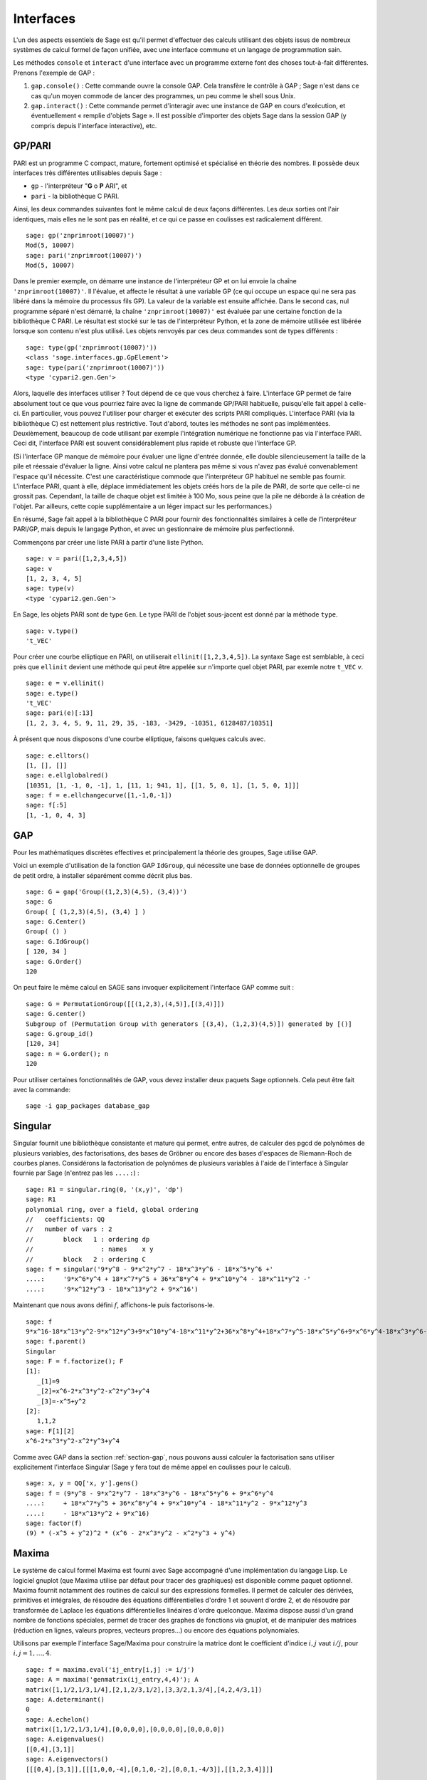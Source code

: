 .. linkall

**********
Interfaces
**********

L'un des aspects essentiels de Sage est qu'il permet d'effectuer des calculs
utilisant des objets issus de nombreux systèmes de calcul formel de
façon unifiée, avec une interface commune et un langage de programmation
sain.

Les méthodes ``console`` et ``interact`` d'une interface avec un
programme externe font des choses tout-à-fait différentes. Prenons
l'exemple de GAP :

#. ``gap.console()`` : Cette commande ouvre la console GAP. Cela
   transfère le contrôle à GAP ; Sage n'est dans ce cas qu'un moyen
   commode de lancer des programmes, un peu comme le shell sous Unix.

#. ``gap.interact()`` : Cette commande permet d'interagir avec une
   instance de GAP en cours d'exécution, et éventuellement « remplie
   d'objets Sage ». Il est possible d'importer des objets Sage dans la
   session GAP (y compris depuis l'interface interactive), etc.

.. index: PARI; GP

GP/PARI
=======

PARI est un programme C compact, mature, fortement optimisé et
spécialisé en théorie des nombres. Il possède deux
interfaces très différentes utilisables depuis Sage :

-  ``gp`` - l'interpréteur "**G** o **P** ARI", et

-  ``pari`` - la bibliothèque C PARI.


Ainsi, les deux commandes suivantes font le même calcul de deux façons
différentes. Les deux sorties ont l'air identiques, mais elles ne le
sont pas en réalité, et ce qui ce passe en coulisses est radicalement
différent.

::

    sage: gp('znprimroot(10007)')
    Mod(5, 10007)
    sage: pari('znprimroot(10007)')
    Mod(5, 10007)

Dans le premier exemple, on démarre une instance de l'interpréteur GP et
on lui envoie la chaîne ``'znprimroot(10007)'``. Il l'évalue, et affecte
le résultat à une variable GP (ce qui occupe un espace qui ne sera pas
libéré dans la mémoire du processus fils GP). La valeur de la variable
est ensuite affichée. Dans le second cas, nul programme séparé n'est
démarré, la chaîne ``'znprimroot(10007)'`` est évaluée par une certaine
fonction de la bibliothèque C PARI. Le résultat est stocké sur le tas de
l'interpréteur Python, et la zone de mémoire utilisée est libérée
lorsque son contenu n'est plus utilisé. Les objets renvoyés par ces deux
commandes sont de types différents :

::

    sage: type(gp('znprimroot(10007)'))
    <class 'sage.interfaces.gp.GpElement'>
    sage: type(pari('znprimroot(10007)'))
    <type 'cypari2.gen.Gen'>

Alors, laquelle des interfaces utiliser ? Tout dépend de ce que vous
cherchez à faire. L'interface GP permet de faire absolument tout ce que
vous pourriez faire avec la ligne de commande GP/PARI habituelle,
puisqu'elle fait appel à celle-ci. En particulier, vous pouvez
l'utiliser pour charger et exécuter des scripts PARI compliqués.
L'interface PARI (via la bibliothèque C) est nettement plus restrictive.
Tout d'abord, toutes les méthodes ne sont pas implémentées.
Deuxièmement, beaucoup de code utilisant par exemple l'intégration
numérique ne fonctionne pas via l'interface PARI. Ceci dit, l'interface
PARI est souvent considérablement plus rapide et robuste que l'interface GP.

(Si l'interface GP manque de mémoire pour évaluer une ligne d'entrée
donnée, elle double silencieusement la taille de la pile et réessaie
d'évaluer la ligne. Ainsi votre calcul ne plantera pas même si vous
n'avez pas évalué convenablement l'espace qu'il nécessite. C'est une
caractéristique commode que l'interpréteur GP habituel ne semble pas
fournir. L'interface PARI, quant à elle, déplace immédiatement les
objets créés hors de la pile de PARI, de sorte que celle-ci ne
grossit pas. Cependant, la taille de chaque objet est limitée à 100 Mo,
sous peine que la pile ne déborde à la création de l'objet. Par
ailleurs, cette copie supplémentaire a un léger impact sur les
performances.)

En résumé, Sage fait appel à la bibliothèque C PARI pour fournir des
fonctionnalités similaires à celle de l'interpréteur PARI/GP, mais
depuis le langage Python, et avec un gestionnaire de mémoire plus
perfectionné.

Commençons par créer une liste PARI à partir d'une liste Python.

::

    sage: v = pari([1,2,3,4,5])
    sage: v
    [1, 2, 3, 4, 5]
    sage: type(v)
    <type 'cypari2.gen.Gen'>

En Sage, les objets PARI sont de type ``Gen``. Le type PARI de
l'objet sous-jacent est donné par la méthode ``type``.

::

    sage: v.type()
    't_VEC'

Pour créer une courbe elliptique en PARI, on utiliserait
``ellinit([1,2,3,4,5])``. La syntaxe Sage est semblable, à ceci près que
``ellinit`` devient une méthode qui peut être appelée sur n'importe quel
objet PARI, par exemle notre ``t_VEC`` `v`.

::

    sage: e = v.ellinit()
    sage: e.type()
    't_VEC'
    sage: pari(e)[:13]
    [1, 2, 3, 4, 5, 9, 11, 29, 35, -183, -3429, -10351, 6128487/10351]

À présent que nous disposons d'une courbe elliptique, faisons quelques
calculs avec.

::

    sage: e.elltors()
    [1, [], []]
    sage: e.ellglobalred()
    [10351, [1, -1, 0, -1], 1, [11, 1; 941, 1], [[1, 5, 0, 1], [1, 5, 0, 1]]]
    sage: f = e.ellchangecurve([1,-1,0,-1])
    sage: f[:5]
    [1, -1, 0, 4, 3]

.. index: GAP

.. _section-gap:

GAP
===

Pour les mathématiques discrètes effectives et principalement la théorie
des groupes, Sage utilise GAP.

Voici un exemple d'utilisation de la fonction GAP ``IdGroup``, qui
nécessite une base de données optionnelle de groupes de petit ordre, à
installer séparément comme décrit plus bas.

::

    sage: G = gap('Group((1,2,3)(4,5), (3,4))')
    sage: G
    Group( [ (1,2,3)(4,5), (3,4) ] )
    sage: G.Center()
    Group( () )
    sage: G.IdGroup()
    [ 120, 34 ]
    sage: G.Order()
    120

On peut faire le même calcul en SAGE sans invoquer explicitement
l'interface GAP comme suit :

::

    sage: G = PermutationGroup([[(1,2,3),(4,5)],[(3,4)]])
    sage: G.center()
    Subgroup of (Permutation Group with generators [(3,4), (1,2,3)(4,5)]) generated by [()]
    sage: G.group_id()
    [120, 34]
    sage: n = G.order(); n
    120

Pour utiliser certaines fonctionnalités de GAP,
vous devez installer deux paquets Sage optionnels.
Cela peut être fait avec la commande::

    sage -i gap_packages database_gap


Singular
========

Singular fournit une bibliothèque consistante et mature qui permet, entre
autres, de calculer des pgcd de polynômes de plusieurs variables, des
factorisations, des bases de Gröbner ou encore des bases d'espaces de
Riemann-Roch de courbes planes. Considérons la factorisation de
polynômes de plusieurs variables à l'aide de l'interface à Singular
fournie par Sage (n'entrez pas les ``....:``) :

::

    sage: R1 = singular.ring(0, '(x,y)', 'dp')
    sage: R1
    polynomial ring, over a field, global ordering
    //   coefficients: QQ
    //   number of vars : 2
    //        block   1 : ordering dp
    //                  : names    x y
    //        block   2 : ordering C
    sage: f = singular('9*y^8 - 9*x^2*y^7 - 18*x^3*y^6 - 18*x^5*y^6 +'
    ....:     '9*x^6*y^4 + 18*x^7*y^5 + 36*x^8*y^4 + 9*x^10*y^4 - 18*x^11*y^2 -'
    ....:     '9*x^12*y^3 - 18*x^13*y^2 + 9*x^16')

Maintenant que nous avons défini :math:`f`, affichons-le puis
factorisons-le.

::

    sage: f
    9*x^16-18*x^13*y^2-9*x^12*y^3+9*x^10*y^4-18*x^11*y^2+36*x^8*y^4+18*x^7*y^5-18*x^5*y^6+9*x^6*y^4-18*x^3*y^6-9*x^2*y^7+9*y^8
    sage: f.parent()
    Singular
    sage: F = f.factorize(); F
    [1]:
       _[1]=9
       _[2]=x^6-2*x^3*y^2-x^2*y^3+y^4
       _[3]=-x^5+y^2
    [2]:
       1,1,2
    sage: F[1][2]
    x^6-2*x^3*y^2-x^2*y^3+y^4

Comme avec GAP dans la section :ref:`section-gap`, nous pouvons aussi
calculer la factorisation sans utiliser explicitement l'interface
Singular (Sage y fera tout de même appel en coulisses pour le calcul).

::

    sage: x, y = QQ['x, y'].gens()
    sage: f = (9*y^8 - 9*x^2*y^7 - 18*x^3*y^6 - 18*x^5*y^6 + 9*x^6*y^4
    ....:     + 18*x^7*y^5 + 36*x^8*y^4 + 9*x^10*y^4 - 18*x^11*y^2 - 9*x^12*y^3
    ....:     - 18*x^13*y^2 + 9*x^16)
    sage: factor(f)
    (9) * (-x^5 + y^2)^2 * (x^6 - 2*x^3*y^2 - x^2*y^3 + y^4)

.. _section-maxima:

Maxima
======

Le système de calcul formel Maxima est fourni avec Sage accompagné d'une
implémentation du langage Lisp. Le logiciel gnuplot (que Maxima utilise
par défaut pour tracer des graphiques) est disponible comme paquet
optionnel. Maxima fournit notamment des routines de calcul sur des
expressions formelles. Il permet de calculer des dérivées, primitives et
intégrales, de résoudre des équations différentielles d'ordre 1 et
souvent d'ordre 2, et de résoudre par transformée de Laplace les
équations différentielles linéaires d'ordre quelconque. Maxima dispose
aussi d'un grand nombre de fonctions spéciales, permet de tracer des
graphes de fonctions via gnuplot, et de manipuler des matrices
(réduction en lignes, valeurs propres, vecteurs propres...) ou encore
des équations polynomiales.

Utilisons par exemple l'interface Sage/Maxima pour construire
la matrice dont le coefficient d'indice :math:`i,j` vaut :math:`i/j`,
pour :math:`i,j=1,\ldots,4`.

::

    sage: f = maxima.eval('ij_entry[i,j] := i/j')
    sage: A = maxima('genmatrix(ij_entry,4,4)'); A
    matrix([1,1/2,1/3,1/4],[2,1,2/3,1/2],[3,3/2,1,3/4],[4,2,4/3,1])
    sage: A.determinant()
    0
    sage: A.echelon()
    matrix([1,1/2,1/3,1/4],[0,0,0,0],[0,0,0,0],[0,0,0,0])
    sage: A.eigenvalues()
    [[0,4],[3,1]]
    sage: A.eigenvectors()
    [[[0,4],[3,1]],[[[1,0,0,-4],[0,1,0,-2],[0,0,1,-4/3]],[[1,2,3,4]]]]

Un deuxième exemple :

::

    sage: A = maxima("matrix ([1, 0, 0], [1, -1, 0], [1, 3, -2])")
    sage: eigA = A.eigenvectors()
    sage: V = VectorSpace(QQ,3)
    sage: eigA
    [[[-2,-1,1],[1,1,1]],[[[0,0,1]],[[0,1,3]],[[1,1/2,5/6]]]]
    sage: v1 = V(sage_eval(repr(eigA[1][0][0]))); lambda1 = eigA[0][0][0]
    sage: v2 = V(sage_eval(repr(eigA[1][1][0]))); lambda2 = eigA[0][0][1]
    sage: v3 = V(sage_eval(repr(eigA[1][2][0]))); lambda3 = eigA[0][0][2]

    sage: M = MatrixSpace(QQ,3,3)
    sage: AA = M([[1,0,0],[1, - 1,0],[1,3, - 2]])
    sage: b1 = v1.base_ring()
    sage: AA*v1 == b1(lambda1)*v1
    True
    sage: b2 = v2.base_ring()
    sage: AA*v2 == b2(lambda2)*v2
    True
    sage: b3 = v3.base_ring()
    sage: AA*v3 == b3(lambda3)*v3
    True

Voici enfin quelques exemples de tracés de graphiques avec ``openmath``
depuis Sage. Un grand nombre de ces exemples sont des adaptations de
ceux du manuel de référence de Maxima.

Tracé en 2D de plusieurs fonctions (n'entrez pas les ``....:``) :

::

    sage: maxima.plot2d('[cos(7*x),cos(23*x)^4,sin(13*x)^3]','[x,0,1]', # not tested
    ....:     '[plot_format,openmath]')

Un graphique 3D interactif, que vous pouvez déplacer à la souris
(n'entrez pas les ``....:``) :

::

    sage: maxima.plot3d ("2^(-u^2 + v^2)", "[u, -3, 3]", "[v, -2, 2]", # not tested
    ....:     '[plot_format, openmath]')
    sage: maxima.plot3d("atan(-x^2 + y^3/4)", "[x, -4, 4]", "[y, -4, 4]", # not tested
    ....:     "[grid, 50, 50]",'[plot_format, openmath]')

Le célèbre ruban de Möbius (n'entrez pas les ``....:``) :

::

    sage: maxima.plot3d("[cos(x)*(3 + y*cos(x/2)), sin(x)*(3 + y*cos(x/2)), y*sin(x/2)]", # not tested
    ....:     "[x, -4, 4]", "[y, -4, 4]",
    ....:     '[plot_format, openmath]')

Et la fameuse bouteille de Klein (n'entrez pas les ``....:``):

::

    sage: maxima("expr_1: 5*cos(x)*(cos(x/2)*cos(y) + sin(x/2)*sin(2*y)+ 3.0) - 10.0")
    5*cos(x)*(sin(x/2)*sin(2*y)+cos(x/2)*cos(y)+3.0)-10.0
    sage: maxima("expr_2: -5*sin(x)*(cos(x/2)*cos(y) + sin(x/2)*sin(2*y)+ 3.0)")
    -5*sin(x)*(sin(x/2)*sin(2*y)+cos(x/2)*cos(y)+3.0)
    sage: maxima("expr_3: 5*(-sin(x/2)*cos(y) + cos(x/2)*sin(2*y))")
    5*(cos(x/2)*sin(2*y)-sin(x/2)*cos(y))
    sage: maxima.plot3d ("[expr_1, expr_2, expr_3]", "[x, -%pi, %pi]", # not tested
    ....:     "[y, -%pi, %pi]", "['grid, 40, 40]",
    ....:     '[plot_format, openmath]')

